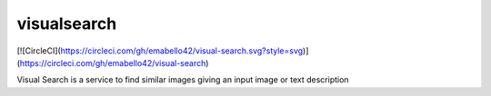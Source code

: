 ===============================
visualsearch
===============================

[![CircleCI](https://circleci.com/gh/emabello42/visual-search.svg?style=svg)]
(https://circleci.com/gh/emabello42/visual-search)

Visual Search is a service to find similar images giving an input image or text description
